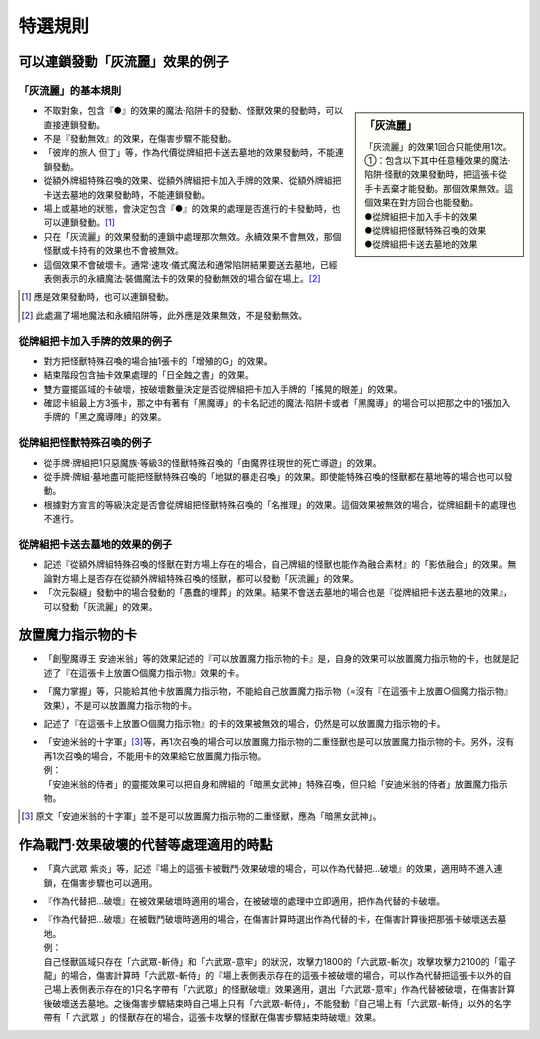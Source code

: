 ===================
特選規則
===================

可以連鎖發動「灰流麗」效果的例子
==================================

「灰流麗」的基本規則
-------------------------

.. sidebar:: 「灰流麗」

    | 「灰流麗」的效果1回合只能使用1次。
    | ①：包含以下其中任意種效果的魔法·陷阱·怪獸的效果發動時，把這張卡從手卡丟棄才能發動。那個效果無效。這個效果在對方回合也能發動。
    | ●從牌組把卡加入手卡的效果
    | ●從牌組把怪獸特殊召喚的效果
    | ●從牌組把卡送去墓地的效果

- 不取對象，包含『●』的效果的魔法·陷阱卡的發動、怪獸效果的發動時，可以直接連鎖發動。
- 不是『發動無效』的效果，在傷害步驟不能發動。
- 「彼岸的旅人 但丁」等，作為代價從牌組把卡送去墓地的效果發動時，不能連鎖發動。
- 從額外牌組特殊召喚的效果、從額外牌組把卡加入手牌的效果、從額外牌組把卡送去墓地的效果發動時，不能連鎖發動。
- 場上或墓地的狀態，會決定包含『●』的效果的處理是否進行的卡發動時，也可以連鎖發動。[#]_
- 只在「灰流麗」的效果發動的連鎖中處理那次無效。永續效果不會無效，那個怪獸或卡持有的效果也不會被無效。
- 這個效果不會破壞卡。通常·速攻·儀式魔法和通常陷阱結果要送去墓地，已經表側表示的永續魔法·裝備魔法卡的效果的發動無效的場合留在場上。[#]_

.. [#] 應是效果發動時，也可以連鎖發動。
.. [#] 此處漏了場地魔法和永續陷阱等，此外應是效果無效，不是發動無效。

從牌組把卡加入手牌的效果的例子
--------------------------------

- 對方把怪獸特殊召喚的場合抽1張卡的「增殖的G」的效果。
- 結束階段包含抽卡效果處理的「日全蝕之書」的效果。
- 雙方靈擺區域的卡破壞，按破壞數量決定是否從牌組把卡加入手牌的「搖晃的眼差」的效果。
- 確認卡組最上方3張卡，那之中有著有「黑魔導」的卡名記述的魔法·陷阱卡或者「黑魔導」的場合可以把那之中的1張加入手牌的「黑之魔導陣」的效果。

從牌組把怪獸特殊召喚的例子
-----------------------------

- 從手牌·牌組把1只惡魔族·等級3的怪獸特殊召喚的「由魔界往現世的死亡導遊」的效果。
- 從手牌·牌組·墓地盡可能把怪獸特殊召喚的「地獄的暴走召喚」的效果。即使能特殊召喚的怪獸都在墓地等的場合也可以發動。
- 根據對方宣言的等級決定是否會從牌組把怪獸特殊召喚的「名推理」的效果。這個效果被無效的場合，從牌組翻卡的處理也不進行。

從牌組把卡送去墓地的效果的例子
--------------------------------

- 記述『從額外牌組特殊召喚的怪獸在對方場上存在的場合，自己牌組的怪獸也能作為融合素材』的「影依融合」的效果。無論對方場上是否存在從額外牌組特殊召喚的怪獸，都可以發動「灰流麗」的效果。
- 「次元裂縫」發動中的場合發動的「愚蠢的埋葬」的效果。結果不會送去墓地的場合也是『從牌組把卡送去墓地的效果』，可以發動「灰流麗」的效果。

放置魔力指示物的卡
====================

- 「創聖魔導王 安迪米翁」等的效果記述的『可以放置魔力指示物的卡』是，自身的效果可以放置魔力指示物的卡，也就是記述了『在這張卡上放置○個魔力指示物』效果的卡。
- 「魔力掌握」等，只能給其他卡放置魔力指示物，不能給自己放置魔力指示物（=沒有『在這張卡上放置○個魔力指示物』效果），不是可以放置魔力指示物的卡。
- 記述了『在這張卡上放置○個魔力指示物』的卡的效果被無效的場合，仍然是可以放置魔力指示物的卡。

- | 「安迪米翁的十字軍」\ [#]_\ 等，再1次召喚的場合可以放置魔力指示物的二重怪獸也是可以放置魔力指示物的卡。另外，沒有再1次召喚的場合，不能用卡的效果給它放置魔力指示物。
  | 例：
  | 「安迪米翁的侍者」的靈擺效果可以把自身和牌組的「暗黑女武神」特殊召喚，但只給「安迪米翁的侍者」放置魔力指示物。

.. [#] 原文「安迪米翁的十字軍」並不是可以放置魔力指示物的二重怪獸，應為「暗黑女武神」。

作為戰鬥·效果破壞的代替等處理適用的時點
========================================

- 「真六武眾 紫炎」等，記述『場上的這張卡被戰鬥·效果破壞的場合，可以作為代替把...破壞』的效果，適用時不進入連鎖，在傷害步驟也可以適用。
- 『作為代替把...破壞』在被效果破壞時適用的場合，在被破壞的處理中立即適用，把作為代替的卡破壞。

- | 『作為代替把...破壞』在被戰鬥破壞時適用的場合，在傷害計算時選出作為代替的卡，在傷害計算後把那張卡破壞送去墓地。
  | 例：
  | 自己怪獸區域只存在「六武眾-斬侍」和「六武眾-意牢」的狀況，攻擊力1800的「六武眾-斬次」攻擊攻擊力2100的「電子龍」的場合，傷害計算時「六武眾-斬侍」的『場上表側表示存在的這張卡被破壞的場合，可以作為代替把這張卡以外的自己場上表側表示存在的1只名字帶有「六武眾」的怪獸破壞』效果適用，選出「六武眾-意牢」作為代替被破壞，在傷害計算後破壞送去墓地。之後傷害步驟結束時自己場上只有「六武眾-斬侍」，不能發動『自己場上有「六武眾-斬侍」以外的名字帶有「 六武眾 」的怪獸存在的場合，這張卡攻擊的怪獸在傷害步驟結束時破壞』效果。
